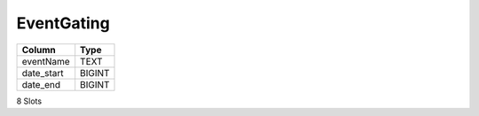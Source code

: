 EventGating
-----------

==================================================  ==========
Column                                              Type      
==================================================  ==========
eventName                                           TEXT      
date_start                                          BIGINT    
date_end                                            BIGINT    
==================================================  ==========

8 Slots
